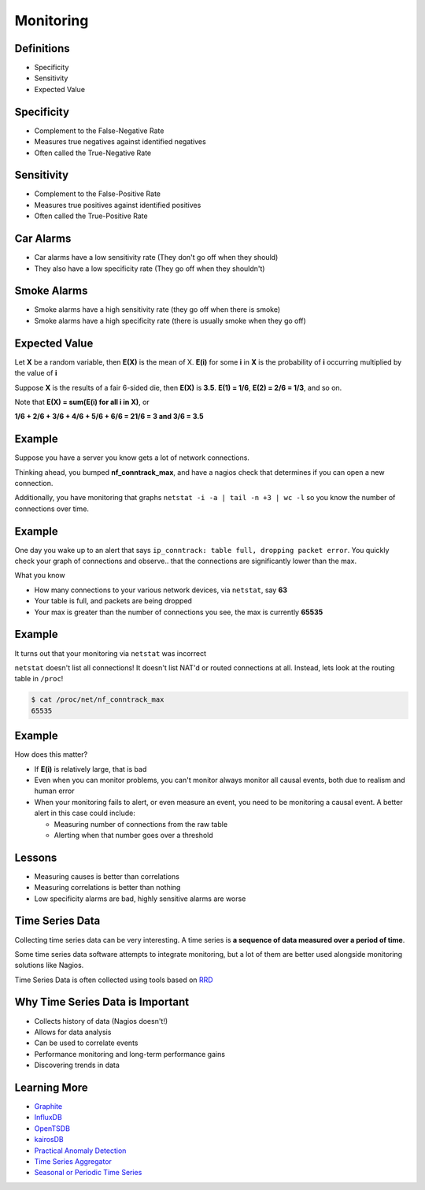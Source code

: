 .. _16_monitoring:

Monitoring
==========

Definitions
-----------

* Specificity
* Sensitivity
* Expected Value

Specificity
-----------

* Complement to the False-Negative Rate
* Measures true negatives against identified negatives
* Often called the True-Negative Rate

Sensitivity
-----------

* Complement to the False-Positive Rate
* Measures true positives against identified positives
* Often called the True-Positive Rate

Car Alarms
----------

* Car alarms have a low sensitivity rate (They don't go off when they should)
* They also have a low specificity rate (They go off when they shouldn't)

Smoke Alarms
------------

* Smoke alarms have a high sensitivity rate (they go off when there is smoke)
* Smoke alarms have a high specificity rate (there is usually smoke when
  they go off)

Expected Value
--------------

Let **X** be a random variable, then **E(X)** is the mean of X.
**E(i)** for some **i** in **X** is the probability of **i** occurring
multiplied by the value of **i**

Suppose **X** is the results of a fair 6-sided die, then **E(X)** is
**3.5**. **E(1) = 1/6**, **E(2) = 2/6 = 1/3**, and so on.

Note that **E(X) = sum(E(i) for all i in X)**, or

**1/6 + 2/6 + 3/6 + 4/6 + 5/6 + 6/6 = 21/6 = 3 and 3/6 = 3.5**


Example
-------

Suppose you have a server you know gets a lot of network connections.

Thinking ahead, you bumped **nf_conntrack_max**, and have a nagios check
that determines if you can open a new connection.

Additionally, you have monitoring that graphs
``netstat -i -a | tail -n +3 | wc -l`` so
you know the number of connections over time.

Example
-------

One day you wake up to an alert that says ``ip_conntrack: table
full, dropping packet error``. You quickly check your graph of connections
and observe.. that the connections are significantly lower than the max.

What you know

* How many connections to your various network devices, via ``netstat``, say
  **63**
* Your table is full, and packets are being dropped
* Your max is greater than the number of connections you see, the max is
  currently **65535**

Example
-------

It turns out that your monitoring via ``netstat`` was incorrect

``netstat`` doesn't list all connections! It doesn't list NAT'd or
routed connections at all. Instead, lets look at the routing table
in ``/proc``!

.. code-block:: bash

    $ cat /proc/net/nf_conntrack_max
    65535

Example
-------

How does this matter?

* If **E(i)** is relatively large, that is bad
* Even when you can monitor problems, you can't monitor always
  monitor all causal events, both due to realism and human error
* When your monitoring fails to alert, or even measure an event,
  you need to be monitoring a causal event. A better alert in this case
  could include:

  - Measuring number of connections from the raw table
  - Alerting when that number goes over a threshold

Lessons
-------

* Measuring causes is better than correlations
* Measuring correlations is better than nothing
* Low specificity alarms are bad, highly sensitive alarms are worse

Time Series Data
----------------

Collecting time series data can be very interesting. A time series
is **a sequence of data measured over a period of time**.

Some time series data software attempts to integrate monitoring,
but a lot of them are better used alongside monitoring solutions
like Nagios.

Time Series Data is often collected using tools based on `RRD`_

.. _RRD: http://en.wikipedia.org/wiki/RRDtool

Why Time Series Data is Important
---------------------------------

* Collects history of data (Nagios doesn't!)
* Allows for data analysis
* Can be used to correlate events
* Performance monitoring and long-term performance gains
* Discovering trends in data

Learning More
-------------

* `Graphite`_
* `InfluxDB`_
* `OpenTSDB`_
* `kairosDB`_
* `Practical Anomaly Detection`_
* `Time Series Aggregator`_
* `Seasonal or Periodic Time Series`_

.. _Graphite: http://graphite.wikidot.com/
.. _InfluxDB: http://influxdb.com/
.. _OpenTSDB: http://opentsdb.net/
.. _kairosDB: https://github.com/kairosdb/kairosdb
.. _Practical Anomaly Detection: https://blog.twitter.com/2015/introducing-practical-and-robust-anomaly-detection-in-a-time-series
.. _Time Series Aggregator: https://blog.twitter.com/2014/tsar-a-timeseries-aggregator
.. _Seasonal or Periodic Time Series: http://www.r-bloggers.com/seasonal-or-periodic-time-series/
